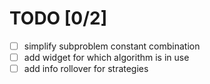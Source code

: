 * TODO [0/2]
 - [ ] simplify subproblem constant combination
 - [ ] add widget for which algorithm is in use
 - [ ] add info rollover for strategies
